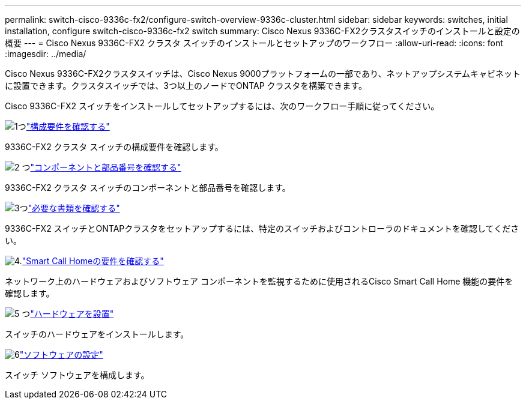 ---
permalink: switch-cisco-9336c-fx2/configure-switch-overview-9336c-cluster.html 
sidebar: sidebar 
keywords: switches, initial installation, configure switch-cisco-9336c-fx2 switch 
summary: Cisco Nexus 9336C-FX2クラスタスイッチのインストールと設定の概要 
---
= Cisco Nexus 9336C-FX2 クラスタ スイッチのインストールとセットアップのワークフロー
:allow-uri-read: 
:icons: font
:imagesdir: ../media/


[role="lead"]
Cisco Nexus 9336C-FX2クラスタスイッチは、Cisco Nexus 9000プラットフォームの一部であり、ネットアップシステムキャビネットに設置できます。クラスタスイッチでは、3つ以上のノードでONTAP クラスタを構築できます。

Cisco 9336C-FX2 スイッチをインストールしてセットアップするには、次のワークフロー手順に従ってください。

.image:https://raw.githubusercontent.com/NetAppDocs/common/main/media/number-1.png["1つ"]link:configure-reqs-9336c-cluster.html["構成要件を確認する"]
[role="quick-margin-para"]
9336C-FX2 クラスタ スイッチの構成要件を確認します。

.image:https://raw.githubusercontent.com/NetAppDocs/common/main/media/number-2.png["2 つ"]link:components-9336c-cluster.html["コンポーネントと部品番号を確認する"]
[role="quick-margin-para"]
9336C-FX2 クラスタ スイッチのコンポーネントと部品番号を確認します。

.image:https://raw.githubusercontent.com/NetAppDocs/common/main/media/number-3.png["3つ"]link:required-documentation-9336c-cluster.html["必要な書類を確認する"]
[role="quick-margin-para"]
9336C-FX2 スイッチとONTAPクラスタをセットアップするには、特定のスイッチおよびコントローラのドキュメントを確認してください。

.image:https://raw.githubusercontent.com/NetAppDocs/common/main/media/number-4.png["4."]link:smart-call-9336c-cluster.html["Smart Call Homeの要件を確認する"]
[role="quick-margin-para"]
ネットワーク上のハードウェアおよびソフトウェア コンポーネントを監視するために使用されるCisco Smart Call Home 機能の要件を確認します。

.image:https://raw.githubusercontent.com/NetAppDocs/common/main/media/number-5.png["5 つ"]link:install-hardware-workflow.html["ハードウェアを設置"]
[role="quick-margin-para"]
スイッチのハードウェアをインストールします。

.image:https://raw.githubusercontent.com/NetAppDocs/common/main/media/number-6.png["6"]link:configure-software-overview-9336c-cluster.html["ソフトウェアの設定"]
[role="quick-margin-para"]
スイッチ ソフトウェアを構成します。
